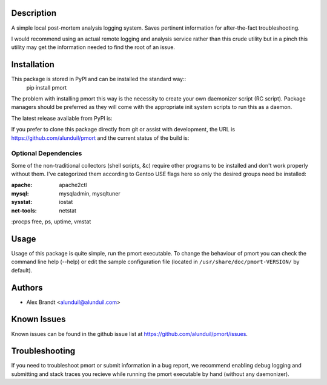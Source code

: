 Description
===========

A simple local post-mortem analysis logging system.  Saves pertinent information
for after-the-fact troubleshooting.

I would recommend using an actual remote logging and analysis service rather
than this crude utility but in a pinch this utility may get the information
needed to find the root of an issue.

Installation
============

This package is stored in PyPI and can be installed the standard way::
    pip install pmort

The problem with installing pmort this way is the necessity to create your own
daemonizer script (RC script).  Package managers should be preferred as they
will come with the appropriate init system scripts to run this as a daemon.

The latest release available from PyPI is:

.. image:: https://badge.fury.io/py/pmort.png
    :target: http://badge.fury.io/py/pmort

If you prefer to clone this package directly from git or assist with
development, the URL is https://github.com/alunduil/pmort and the current status
of the build is:

.. image:: https://secure.travis-ci.org/alunduil/pmort.png?branch=master
    :target: http://travis-ci.org/alunduil/pmort

Optional Dependencies
---------------------

Some of the non-traditional collectors (shell scripts, &c) require other
programs to be installed and don't work properly without them.  I've
categorized them according to Gentoo USE flags here so only the desired groups
need be installed:

:apache:    apache2ctl
:mysql:     mysqladmin, mysqltuner
:sysstat:   iostat
:net-tools: netstat
:procps     free, ps, uptime, vmstat

Usage
=====

Usage of this package is quite simple, run the pmort executable.  To change the
behaviour of pmort you can check the command line help (--help) or edit the
sample configuration file (located in ``/usr/share/doc/pmort-VERSION/`` by
default).

Authors
=======

* Alex Brandt <alunduil@alunduil.com>

Known Issues
============

Known issues can be found in the github issue list at
https://github.com/alunduil/pmort/issues.

Troubleshooting
===============

If you need to troubleshoot pmort or submit information in a bug report, we
recommend enabling debug logging and submitting and stack traces you recieve
while running the pmort executable by hand (without any daemonizer).
